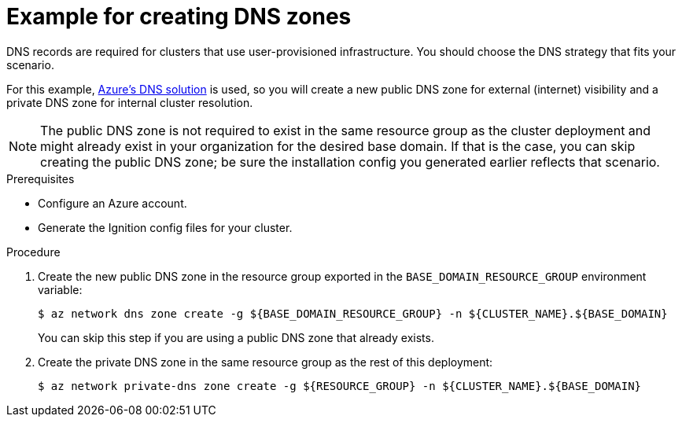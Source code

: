 // Module included in the following assemblies:
//
// * installing/installing_azure/installing-azure-user-infra.adoc

[id="installation-azure-create-dns-zones_{context}"]
= Example for creating DNS zones

[role="_abstract"]
DNS records are required for clusters that use user-provisioned infrastructure.
You should choose the DNS strategy that fits your scenario.

For this example, link:https://docs.microsoft.com/en-us/azure/dns/dns-overview[Azure's DNS solution]
is used, so you will create a new public DNS zone for external (internet)
visibility and a private DNS zone for internal cluster resolution.

[NOTE]
====
The public DNS zone is not required to exist in the same resource group as the
cluster deployment and might already exist in your organization for the desired
base domain. If that is the case, you can skip creating the public DNS zone; be
sure the installation config you generated earlier reflects that scenario.
====

.Prerequisites

* Configure an Azure account.

* Generate the Ignition config files for your cluster.

.Procedure

. Create the new public DNS zone in the resource group exported in the
`BASE_DOMAIN_RESOURCE_GROUP` environment variable:
+
[source,terminal]
----
$ az network dns zone create -g ${BASE_DOMAIN_RESOURCE_GROUP} -n ${CLUSTER_NAME}.${BASE_DOMAIN}
----
+
You can skip this step if you are using a public DNS zone that already exists.

. Create the private DNS zone in the same resource group as the rest of this
deployment:
+
[source,terminal]
----
$ az network private-dns zone create -g ${RESOURCE_GROUP} -n ${CLUSTER_NAME}.${BASE_DOMAIN}
----
